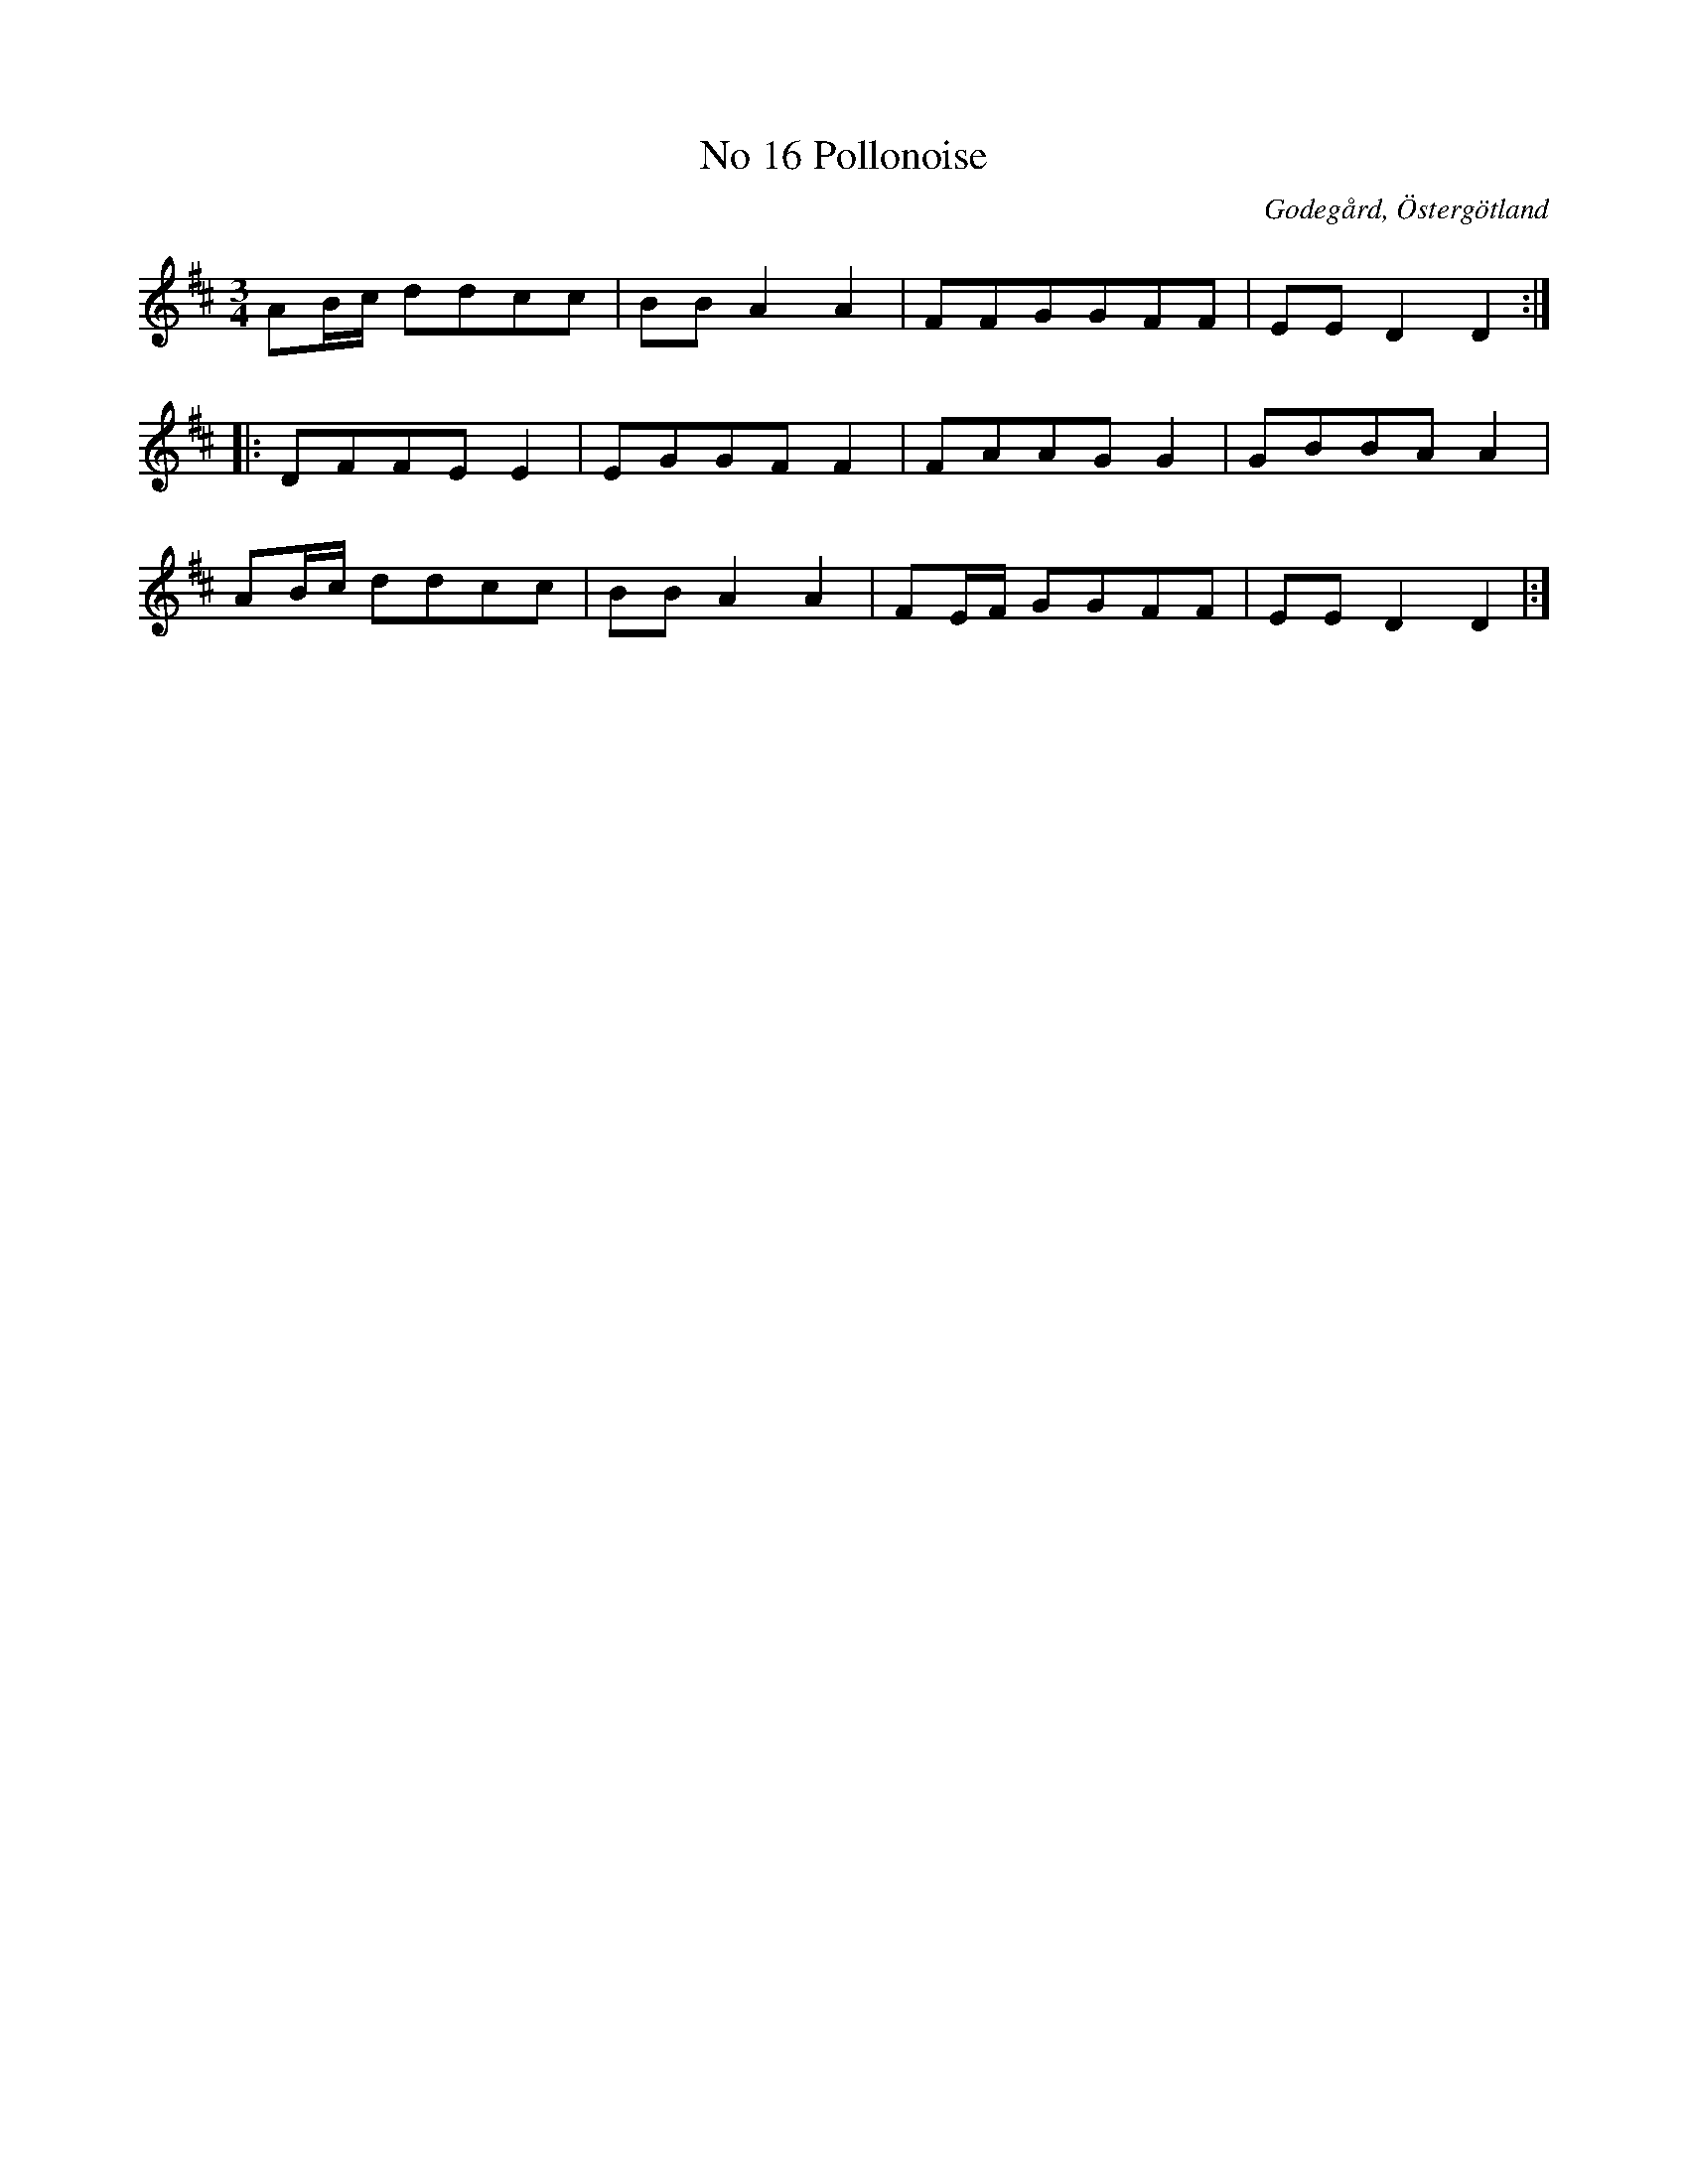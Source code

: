 %%abc-charset utf-8

X:17
T:No 16 Pollonoise
S:efter Carl Gustaf Sundblad
O:Godegård, Östergötland 
R:Polonäs
B:Carl Gustaf Sundblads notbok
B:FMK - katalog M27 bild 9
B:FMK - katalog Ög20 bild 18
M:3/4
L:1/8
K:D
AB/2c/2 ddcc | BB A2 A2 | FFGGFF | EE D2 D2 :: 
DFFEE2 | EGGF F2 | FAAG G2 |GBBA A2 | 
AB/2c/2 ddcc | BB A2 A2 | FE/2F/2 GGFF | EE D2 D2|:]

